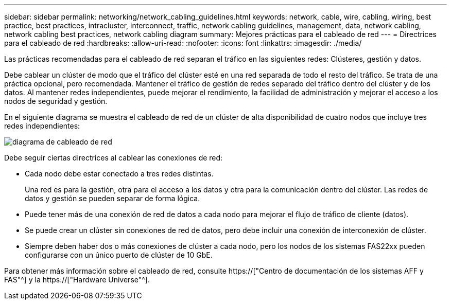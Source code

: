 ---
sidebar: sidebar 
permalink: networking/network_cabling_guidelines.html 
keywords: network, cable, wire, cabling, wiring, best practice, best practices, intracluster, interconnect, traffic, network cabling guidelines, management, data, network cabling, network cabling best practices, network cabling diagram 
summary: Mejores prácticas para el cableado de red 
---
= Directrices para el cableado de red
:hardbreaks:
:allow-uri-read: 
:nofooter: 
:icons: font
:linkattrs: 
:imagesdir: ./media/


[role="lead"]
Las prácticas recomendadas para el cableado de red separan el tráfico en las siguientes redes: Clústeres, gestión y datos.

Debe cablear un clúster de modo que el tráfico del clúster esté en una red separada de todo el resto del tráfico. Se trata de una práctica opcional, pero recomendada. Mantener el tráfico de gestión de redes separado del tráfico dentro del clúster y de los datos. Al mantener redes independientes, puede mejorar el rendimiento, la facilidad de administración y mejorar el acceso a los nodos de seguridad y gestión.

En el siguiente diagrama se muestra el cableado de red de un clúster de alta disponibilidad de cuatro nodos que incluye tres redes independientes:

image:Network_Cabling_Guidelines.png["diagrama de cableado de red"]

Debe seguir ciertas directrices al cablear las conexiones de red:

* Cada nodo debe estar conectado a tres redes distintas.
+
Una red es para la gestión, otra para el acceso a los datos y otra para la comunicación dentro del clúster. Las redes de datos y gestión se pueden separar de forma lógica.

* Puede tener más de una conexión de red de datos a cada nodo para mejorar el flujo de tráfico de cliente (datos).
* Se puede crear un clúster sin conexiones de red de datos, pero debe incluir una conexión de interconexión de clúster.
* Siempre deben haber dos o más conexiones de clúster a cada nodo, pero los nodos de los sistemas FAS22xx pueden configurarse con un único puerto de clúster de 10 GbE.


Para obtener más información sobre el cableado de red, consulte https://["Centro de documentación de los sistemas AFF y FAS"^] y la https://["Hardware Universe"^].
